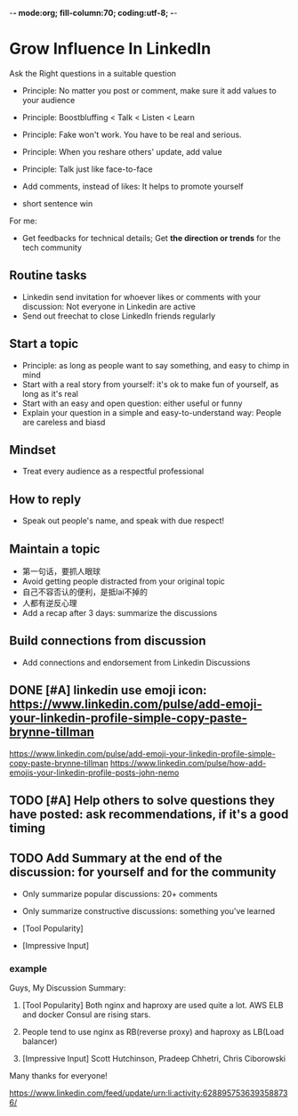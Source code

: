 -*- mode:org; fill-column:70; coding:utf-8; -*-
#+TAGS: noexport(n)
#+AUTHOR: dennyzhang.com (contact@dennyzhang.com)
* Grow Influence In LinkedIn
Ask the Right questions in a suitable question
- Principle: No matter you post or comment, make sure it add values to your audience

- Principle: Boostbluffing < Talk < Listen < Learn
- Principle: Fake won't work. You have to be real and serious.
- Principle: When you reshare others' update, add value
- Principle: Talk just like face-to-face
- Add comments, instead of likes: It helps to promote yourself
- short sentence win

For me:
- Get feedbacks for technical details; Get *the direction or trends* for the tech community
** Routine tasks
- Linkedin send invitation for whoever likes or comments with your discussion: Not everyone in Linkedin are active
- Send out freechat to close LinkedIn friends regularly
** Start a topic
- Principle: as long as people want to say something, and easy to chimp in mind
- Start with a real story from yourself: it's ok to make fun of yourself, as long as it's real
- Start with an easy and open question: either useful or funny
- Explain your question in a simple and easy-to-understand way: People are careless and biasd
** Mindset
- Treat every audience as a respectful professional
** How to reply
- Speak out people's name, and speak with due respect!
** Maintain a topic
- 第一句话，要抓人眼球
- Avoid getting people distracted from your original topic
- 自己不容否认的便利，是抵lai不掉的
- 人都有逆反心理
- Add a recap after 3 days: summarize the discussions
** Build connections from discussion
- Add connections and endorsement from Linkedin Discussions
** DONE [#A] linkedin use emoji icon: https://www.linkedin.com/pulse/add-emoji-your-linkedin-profile-simple-copy-paste-brynne-tillman
   CLOSED: [2017-07-19 Wed 15:55]
https://www.linkedin.com/pulse/add-emoji-your-linkedin-profile-simple-copy-paste-brynne-tillman
https://www.linkedin.com/pulse/how-add-emojis-your-linkedin-profile-posts-john-nemo
** #  --8<-------------------------- separator ------------------------>8-- :noexport:
** TODO [#A] Help others to solve questions they have posted: ask recommendations, if it's a good timing
** misc                                                                   :noexport:
*** 说话时埋坑，让对方有常规套路来互动
*** Values: 得到开心, 解决问题, 得到治愈
** TODO Add Summary at the end of the discussion: for yourself and for the community
- Only summarize popular discussions: 20+ comments
- Only summarize constructive discussions: something you've learned

- [Tool Popularity]
- [Impressive Input]
*** example
Guys, My Discussion Summary:

1. [Tool Popularity] Both nginx and haproxy are used quite a lot. AWS ELB and docker Consul are rising stars.

2. People tend to use nginx as RB(reverse proxy) and haproxy as LB(Load balancer)

3. [Impressive Input] Scott Hutchinson, Pradeep Chhetri, Chris Ciborowski

Many thanks for everyone!

https://www.linkedin.com/feed/update/urn:li:activity:6288957536393588736/
